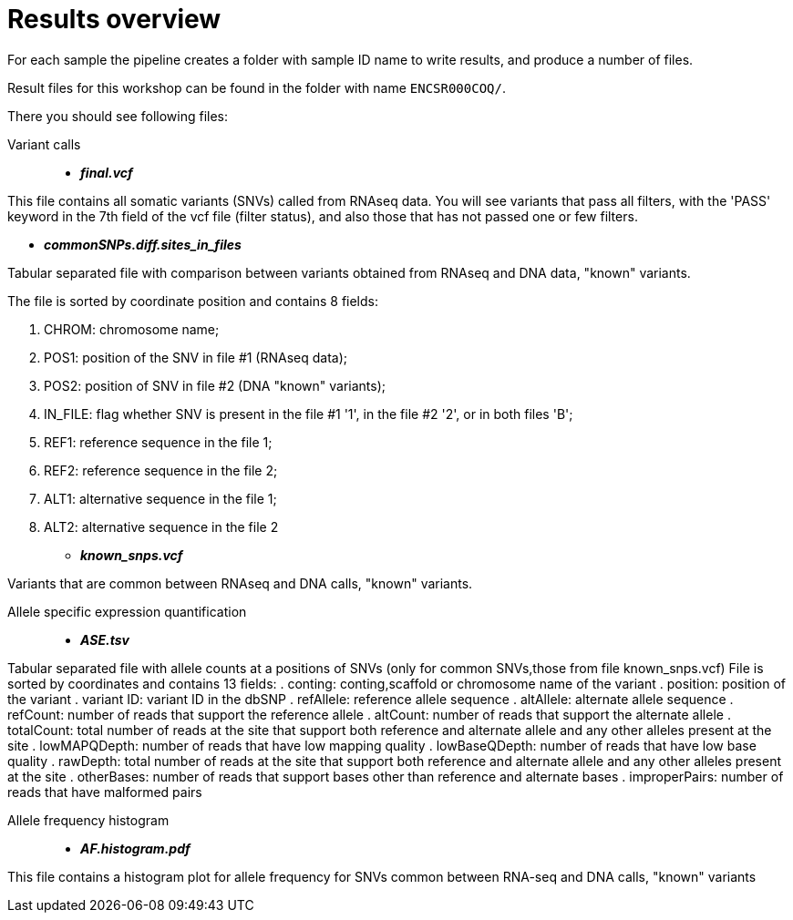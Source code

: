 
= Results overview

For each sample the pipeline creates a folder with sample ID name to write results, and produce a number of files. 

Result files for this workshop can be found in the folder with name `ENCSR000COQ/`. 

There you should see following files:


Variant calls::

* *_final.vcf_*

This file contains all somatic variants (SNVs) called from RNAseq data. You will see variants that pass all filters, with the 'PASS' keyword in the 7th field of the vcf file (filter status), and also those that has not passed one or few filters.

* *_commonSNPs.diff.sites_in_files_*

Tabular separated file with comparison between variants obtained from RNAseq and DNA data, "known" variants.

The file is sorted by coordinate position and contains 8 fields:

 . CHROM: chromosome name; 
 . POS1: position of the SNV in file #1 (RNAseq data); 
 . POS2: position of SNV in file #2 (DNA "known" variants);
 . IN_FILE: flag whether SNV is present in the file #1 '1', in the file #2 '2', or in both files 'B';
 . REF1: reference sequence in the file 1;
 . REF2: reference sequence in the file 2;
 . ALT1: alternative sequence in the file 1;
 . ALT2: alternative sequence in the file 2

* *_known_snps.vcf_*

Variants that are common between RNAseq and DNA calls, "known" variants.

Allele specific expression quantification::
* *_ASE.tsv_*

Tabular separated file with allele counts at a positions of SNVs (only for common SNVs,those from file known_snps.vcf)
File is sorted by coordinates and contains 13 fields:
. conting: conting,scaffold or chromosome name of the variant
. position: position of the variant
. variant ID: variant ID in the dbSNP
. refAllele: reference allele sequence
. altAllele: alternate allele sequence
. refCount: number of reads that support the reference allele
. altCount: number of reads that support the alternate allele
. totalCount: total number of reads at the site that support both reference and alternate allele and any other alleles present at the site
. lowMAPQDepth: number of reads that have low mapping quality
. lowBaseQDepth: number of reads that have low base quality
. rawDepth: total number of reads at the site that support both reference and alternate allele and any other alleles present at the site
. otherBases: number of reads that support bases other than reference and alternate bases
. improperPairs: number of reads that have malformed pairs


Allele frequency histogram::

* *_AF.histogram.pdf_*

This file contains a histogram plot for allele frequency for SNVs common between RNA-seq and DNA calls, "known" variants

 
